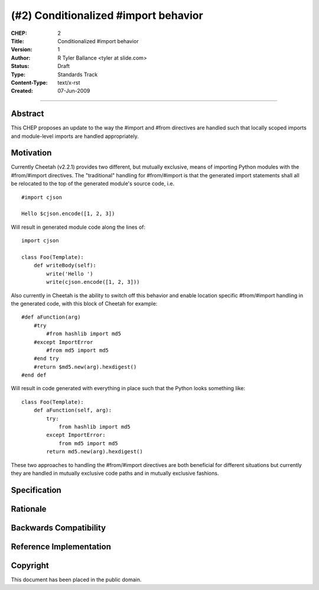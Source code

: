 (#2) Conditionalized #import behavior
=====================================


:CHEP: 2
:Title: Conditionalized #import behavior
:Version: 1
:Author: R Tyler Ballance <tyler at slide.com>
:Status: Draft
:Type: Standards Track
:Content-Type: text/x-rst
:Created: 07-Jun-2009

----

Abstract
--------
This CHEP proposes an update to the way the #import and #from 
directives are handled such that locally scoped imports and 
module-level imports are handled appropriately.


Motivation
----------
Currently Cheetah (v2.2.1) provides two different, but mutually exclusive, 
means of importing Python modules with the #from/#import directives. The 
"traditional" handling for #from/#import is that the generated import 
statements shall all be relocated to the top of the generated module's 
source code, i.e. ::

    #import cjson

    Hello $cjson.encode([1, 2, 3])
    

Will result in generated module code along the lines of::

    import cjson

    class Foo(Template):
        def writeBody(self):
            write('Hello ')
            write(cjson.encode([1, 2, 3]))


Also currently in Cheetah is the ability to switch off this 
behavior and enable location specific #from/#import handling
in the generated code, with this block of Cheetah for example::

    #def aFunction(arg)
        #try
            #from hashlib import md5
        #except ImportError
            #from md5 import md5
        #end try
        #return $md5.new(arg).hexdigest()
    #end def

Will result in code generated with everything in
place such that the Python looks something like::

    class Foo(Template):
        def aFunction(self, arg):
            try:
                from hashlib import md5
            except ImportError:
                from md5 import md5
            return md5.new(arg).hexdigest()


These two approaches to handling the #from/#import directives
are both beneficial for different situations but currently they
are handled in mutually exclusive code paths and in mutually 
exclusive fashions. 

Specification
-------------

Rationale
---------

Backwards Compatibility
-----------------------

Reference Implementation
------------------------

Copyright
---------
This document has been placed in the public domain.
